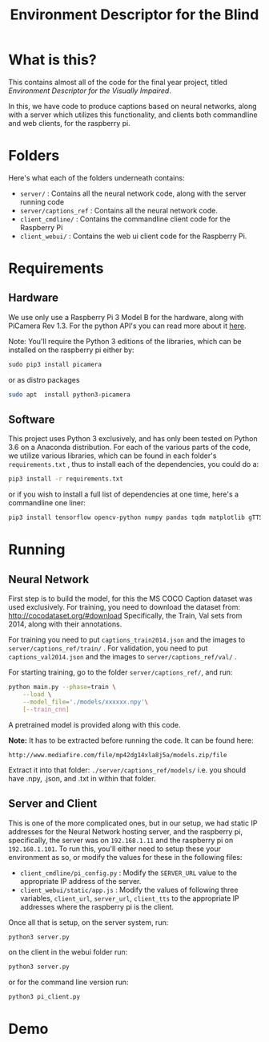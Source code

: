 #+TITLE: Environment Descriptor for the Blind

* What is this?
This contains almost all of the code for the final year project, titled /Environment Descriptor for the Visually Impaired/.

In this, we have code to produce captions based on neural networks, along with a server which utilizes this functionality, and clients both commandline and web clients, for the raspberry pi.

* Folders
Here's what each of the folders underneath contains:

 + ~server/~ : Contains all the neural network code, along with the server running code
 + ~server/captions_ref~ : Contains all the neural network code.
 + ~client_cmdline/~ : Contains the commandline client code for the Raspberry Pi
 + ~client_webui/~ : Contains the web ui client code for the Raspberry Pi.
* Requirements
** Hardware
We use only use a Raspberry Pi 3 Model B for the hardware, along with PiCamera Rev 1.3. For the python API's you can read more about it [[https://picamera.readthedocs.io/en/release-1.13/install.html][here]].

Note: You'll require the Python 3 editions of the libraries, which can be installed on the raspberry pi either by:

#+BEGIN_SRC s
sudo pip3 install picamera
#+END_SRC

or as distro packages

#+BEGIN_SRC sh
sudo apt  install python3-picamera
#+END_SRC

** Software
This project uses Python 3 exclusively, and has only been tested on Python 3.6 on a Anaconda distribution. For each of the various parts of the code, we utilize various libraries, which can be found in each folder's ~requirements.txt~ , thus to install each of the dependencies, you could do a:

#+BEGIN_SRC sh
pip3 install -r requirements.txt
#+END_SRC

or if you wish to install a full list of dependencies at one time, here's a commandline one liner:

#+BEGIN_SRC sh
pip3 install tensorflow opencv-python numpy pandas tqdm matplotlib gTTS pydub flask
#+END_SRC

* Running

** Neural Network
First step is to build the model, for this the MS COCO Caption dataset was used exclusively. For training, you need to download the dataset from: http://cocodataset.org/#download Specifically, the Train, Val sets from 2014, along with their annotations.

For training you need to put  ~captions_train2014.json~ and the images to ~server/captions_ref/train/~ . For validation, you need to put  ~captions_val2014.json~ and the images to ~server/captions_ref/val/~ .

For starting training, go to the folder ~server/captions_ref/~, and run:

#+BEGIN_SRC sh
python main.py --phase=train \
    --load \
    --model_file='./models/xxxxxx.npy'\
    [--train_cnn]
#+END_SRC


A pretrained model is provided along with this code.

*Note:* It has to be extracted before running the code. It can be found here:

~http://www.mediafire.com/file/mp42dg14xla8j5a/models.zip/file~

Extract it into that folder: ~./server/captions_ref/models/~ i.e. you should have .npy, .json, and .txt in within that folder.

** Server and Client
This is one of the more complicated ones, but in our setup, we had static IP addresses for the Neural Network hosting server, and the raspberry pi, specifically, the server was on ~192.168.1.11~ and the raspberry pi on ~192.168.1.101~. To run this, you'll either need to setup these your environment as so, or modify the values for these in the following files:

 + ~client_cmdline/pi_config.py~ : Modify the ~SERVER_URL~ value to the appropriate IP address of the server.
 + ~client_webui/static/app.js~ : Modify the values of following three variables, ~client_url~, ~server_url~,  ~client_tts~ to the appropriate IP addresses where the raspberry pi is the client.

Once all that is setup, on the server system, run:

#+BEGIN_SRC sh
python3 server.py
#+END_SRC

on the client in the webui folder run:

#+BEGIN_SRC sh
python3 server.py
#+end_src

or for the command line version run:

#+BEGIN_SRC sh
python3 pi_client.py
#+end_src
* Demo
[[https://raw.githubusercontent.com/TheAntimist/env_desc/master/screencast/screencast.gif]]
